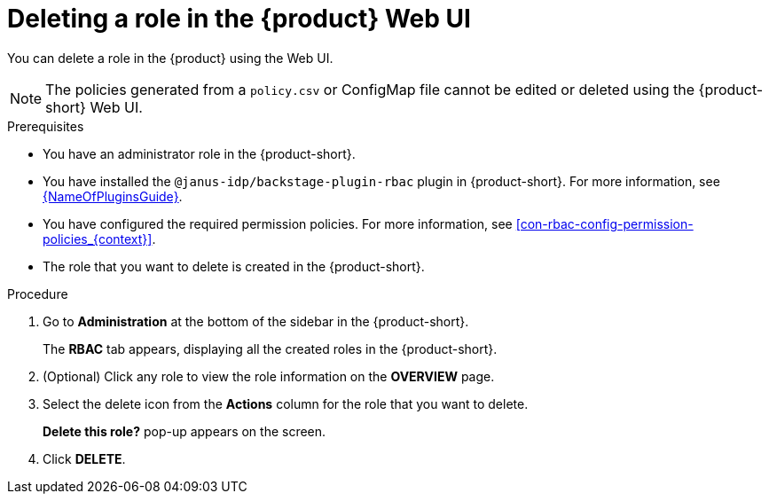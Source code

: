 [id='proc-rbac-ui-delete-role_{context}']
= Deleting a role in the {product} Web UI

You can delete a role in the {product} using the Web UI.

[NOTE]
====
The policies generated from a `policy.csv` or ConfigMap file cannot be edited or deleted using the {product-short} Web UI.
====

.Prerequisites
* You have an administrator role in the {product-short}.
* You have installed the `@janus-idp/backstage-plugin-rbac` plugin in {product-short}. For more information, see link:{LinkPluginsGuide}[{NameOfPluginsGuide}].
* You have configured the required permission policies. For more information, see xref:con-rbac-config-permission-policies_{context}[].
* The role that you want to delete is created in the {product-short}.

.Procedure

. Go to *Administration* at the bottom of the sidebar in the {product-short}.
+
--
The *RBAC* tab appears, displaying all the created roles in the {product-short}.
--

. (Optional) Click any role to view the role information on the *OVERVIEW* page.
. Select the delete icon from the *Actions* column for the role that you want to delete.
+
*Delete this role?* pop-up appears on the screen.
. Click *DELETE*.